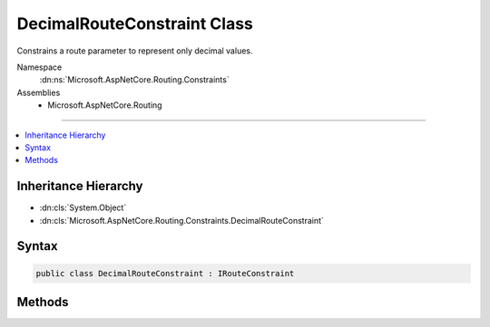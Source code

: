 

DecimalRouteConstraint Class
============================






Constrains a route parameter to represent only decimal values.


Namespace
    :dn:ns:`Microsoft.AspNetCore.Routing.Constraints`
Assemblies
    * Microsoft.AspNetCore.Routing

----

.. contents::
   :local:



Inheritance Hierarchy
---------------------


* :dn:cls:`System.Object`
* :dn:cls:`Microsoft.AspNetCore.Routing.Constraints.DecimalRouteConstraint`








Syntax
------

.. code-block:: csharp

    public class DecimalRouteConstraint : IRouteConstraint








.. dn:class:: Microsoft.AspNetCore.Routing.Constraints.DecimalRouteConstraint
    :hidden:

.. dn:class:: Microsoft.AspNetCore.Routing.Constraints.DecimalRouteConstraint

Methods
-------

.. dn:class:: Microsoft.AspNetCore.Routing.Constraints.DecimalRouteConstraint
    :noindex:
    :hidden:

    
    .. dn:method:: Microsoft.AspNetCore.Routing.Constraints.DecimalRouteConstraint.Match(Microsoft.AspNetCore.Http.HttpContext, Microsoft.AspNetCore.Routing.IRouter, System.String, Microsoft.AspNetCore.Routing.RouteValueDictionary, Microsoft.AspNetCore.Routing.RouteDirection)
    
        
    
        
        :type httpContext: Microsoft.AspNetCore.Http.HttpContext
    
        
        :type route: Microsoft.AspNetCore.Routing.IRouter
    
        
        :type routeKey: System.String
    
        
        :type values: Microsoft.AspNetCore.Routing.RouteValueDictionary
    
        
        :type routeDirection: Microsoft.AspNetCore.Routing.RouteDirection
        :rtype: System.Boolean
    
        
        .. code-block:: csharp
    
            public bool Match(HttpContext httpContext, IRouter route, string routeKey, RouteValueDictionary values, RouteDirection routeDirection)
    

